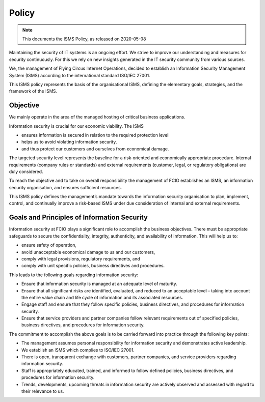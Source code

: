 Policy
======

.. note:: This documents the ISMS Policy, as released on 2020-05-08
.. https://wiki.flyingcircus.io/index.php?title=ISMS_Policy&oldid=4604

Maintaining the security of IT systems is an ongoing effort. We strive to
improve our understanding and measures for security continuously. For this we
rely on new insights generated in the IT security community from various
sources.

We, the management of Flying Circus Internet Operations, decided to establish an Information Security Management System (ISMS) according to the international standard ISO/IEC 27001.

This ISMS policy represents the basis of the organisational ISMS, defining the elementary goals, strategies, and the framework of the ISMS.

Objective
+++++++++

We mainly operate in the area of the managed hosting of critical business applications.

Information security is crucial for our economic viability. The ISMS

* ensures information is secured in relation to the required protection level
* helps us to avoid violating information security,
* and thus protect our customers and ourselves from economical damage.

The targeted security level represents the baseline for a risk-oriented and economically appropriate procedure. Internal requirements (company rules or standards) and external requirements (customer, legal, or regulatory obligations) are duly considered.

To reach the objective and to take on overall responsibility the management of FCIO establishes an ISMS, an information security organisation, and ensures sufficient resources.

This ISMS policy defines the management’s mandate towards the information security organisation to plan, implement, control, and continually improve a risk-based ISMS under due consideration of internal and external requirements.

Goals and Principles of Information Security
++++++++++++++++++++++++++++++++++++++++++++

Information security at FCIO plays a significant role to accomplish the business objectives. There must be appropriate safeguards to secure the confidentiality, integrity, authenticity, and availability of information. This will help us to:

* ensure safety of operation,
* avoid unacceptable economical damage to us and our customers,
* comply with legal provisions, regulatory requirements, and
* comply with unit specific policies, business directives and procedures.

This leads to the following goals regarding information security:

* Ensure that information security is managed at an adequate level of maturity.
* Ensure that all significant risks are identified, evaluated, and reduced to an acceptable level – taking into account the entire value chain and life cycle of information and its associated resources.
* Engage staff and ensure that they follow specific policies, business directives, and procedures for information security.
* Ensure that service providers and partner companies follow relevant requirements out of specified policies, business directives, and procedures for information security.

The commitment to accomplish the above goals is to be carried forward into practice through the following key points:

* The management assumes personal responsibility for information security and demonstrates active leadership.
* We establish an ISMS which complies to ISO/IEC 27001.
* There is open, transparent exchange with customers, partner companies, and service providers regarding information security.
* Staff is appropriately educated, trained, and informed to follow defined policies, business directives, and procedures for information security.
* Trends, developments, upcoming threats in information security are actively observed and assessed with regard to their relevance to us.
